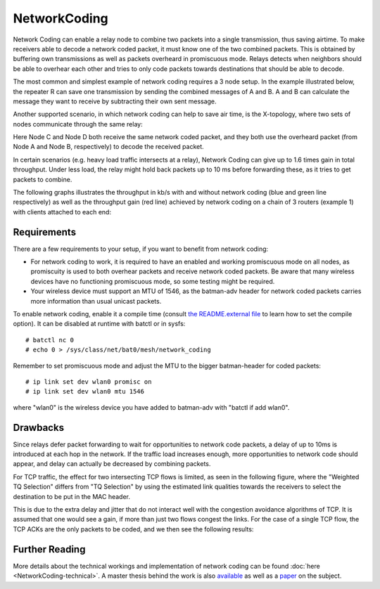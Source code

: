 .. SPDX-License-Identifier: GPL-2.0

NetworkCoding
=============

Network Coding can enable a relay node to combine two packets into a
single transmission, thus saving airtime. To make receivers able to
decode a network coded packet, it must know one of the two combined
packets. This is obtained by buffering own transmissions as well as
packets overheard in promiscuous mode. Relays detects when neighbors
should be able to overhear each other and tries to only code packets
towards destinations that should be able to decode.

The most common and simplest example of network coding requires a 3 node
setup. In the example illustrated below, the repeater R can save one
transmission by sending the combined messages of A and B. A and B can
calculate the message they want to receive by subtracting their own sent
message.

|image0|

Another supported scenario, in which network coding can help to save air
time, is the X-topology, where two sets of nodes communicate through the
same relay:

|image1|

Here Node C and Node D both receive the same network coded packet, and
they both use the overheard packet (from Node A and Node B,
respectively) to decode the received packet.

In certain scenarios (e.g. heavy load traffic intersects at a relay),
Network Coding can give up to 1.6 times gain in total throughput. Under
less load, the relay might hold back packets up to 10 ms before
forwarding these, as it tries to get packets to combine.

The following graphs illustrates the throughput in kb/s with and without
network coding (blue and green line respectively) as well as the
throughput gain (red line) achieved by network coding on a chain of 3
routers (example 1) with clients attached to each end:

|image2|

Requirements
~~~~~~~~~~~~

There are a few requirements to your setup, if you want to benefit from
network coding:

-  For network coding to work, it is required to have an enabled and
   working promiscuous mode on all nodes, as promiscuity is used to both
   overhear packets and receive network coded packets. Be aware that
   many wireless devices have no functioning promiscuous mode, so some
   testing might be required.
-  Your wireless device must support an MTU of 1546, as the batman-adv
   header for network coded packets carries more information than usual
   unicast packets.

To enable network coding, enable it a compile time (consult `the
README.external
file <https://git.open-mesh.org/batman-adv.git/blob/refs/heads/master:/README.external>`__
to learn how to set the compile option). It can be disabled at runtime
with batctl or in sysfs:

::

    # batctl nc 0
    # echo 0 > /sys/class/net/bat0/mesh/network_coding

Remember to set promiscuous mode and adjust the MTU to the bigger
batman-header for coded packets:

::

    # ip link set dev wlan0 promisc on
    # ip link set dev wlan0 mtu 1546

where "wlan0" is the wireless device you have added to batman-adv with
"batctl if add wlan0".

Drawbacks
~~~~~~~~~

Since relays defer packet forwarding to wait for opportunities to
network code packets, a delay of up to 10ms is introduced at each hop in
the network. If the traffic load increases enough, more opportunities to
network code should appear, and delay can actually be decreased by
combining packets.

For TCP traffic, the effect for two intersecting TCP flows is limited,
as seen in the following figure, where the "Weighted TQ Selection"
differs from "TQ Selection" by using the estimated link qualities
towards the receivers to select the destination to be put in the MAC
header.

|image3|

This is due to the extra delay and jitter that do not interact well with
the congestion avoidance algorithms of TCP. It is assumed that one would
see a gain, if more than just two flows congest the links. For the case
of a single TCP flow, the TCP ACKs are the only packets to be coded, and
we then see the following results:

|image4|

Further Reading
~~~~~~~~~~~~~~~

More details about the technical workings and implementation of network
coding can be found :doc:`here <NetworkCoding-technical>`. A master thesis
behind the work is also
`available <https://downloads.open-mesh.org/batman/papers/batman-adv_network_coding.pdf>`__
as well as a
`paper <https://vbn.aau.dk/da/publications/catwoman(214ee21a-e786-495d-85c9-3efac4718ead).html>`__
on the subject.

.. |image0| image:: alice_bob_coding.jpg
.. |image1| image:: x_nc.png
.. |image2| image:: nc_gain.png
.. |image3| image:: tcp.png
.. |image4| image:: tcp_uni.png

